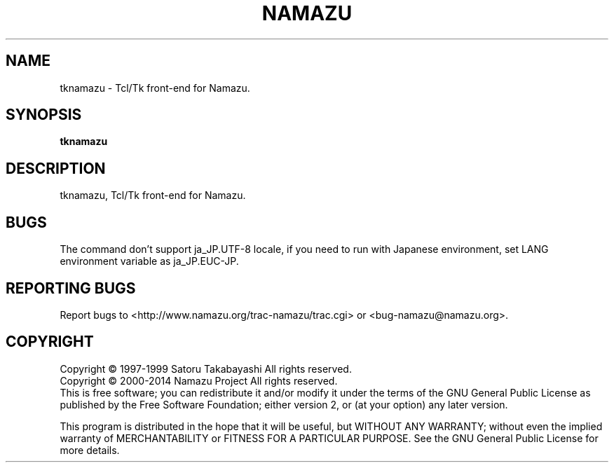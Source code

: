 .TH NAMAZU "1" "May 2014" "namazu of Namazu 2.0.21" "Namazu Project"
.SH NAME
tknamazu \- Tcl/Tk front-end for Namazu.
.SH SYNOPSIS
.B tknamazu
.SH DESCRIPTION
.\" Add any additional description here
.PP
tknamazu, Tcl/Tk front-end for Namazu.
.SH "BUGS"
The command don't support ja_JP.UTF-8 locale, if you need to run
with Japanese environment, set LANG environment variable as
ja_JP.EUC-JP.
.SH "REPORTING BUGS"
Report bugs to <http://www.namazu.org/trac-namazu/trac.cgi>
or <bug-namazu@namazu.org>.
.SH COPYRIGHT
Copyright \(co 1997-1999 Satoru Takabayashi All rights reserved.
.br
Copyright \(co 2000-2014 Namazu Project All rights reserved.
.br
This is free software; you can redistribute it and/or modify
it under the terms of the GNU General Public License as published by
the Free Software Foundation; either version 2, or (at your option)
any later version.
.PP
This program is distributed in the hope that it will be useful,
but WITHOUT ANY WARRANTY; without even the implied warranty
of MERCHANTABILITY or FITNESS FOR A PARTICULAR PURPOSE.  See the
GNU General Public License for more details.
